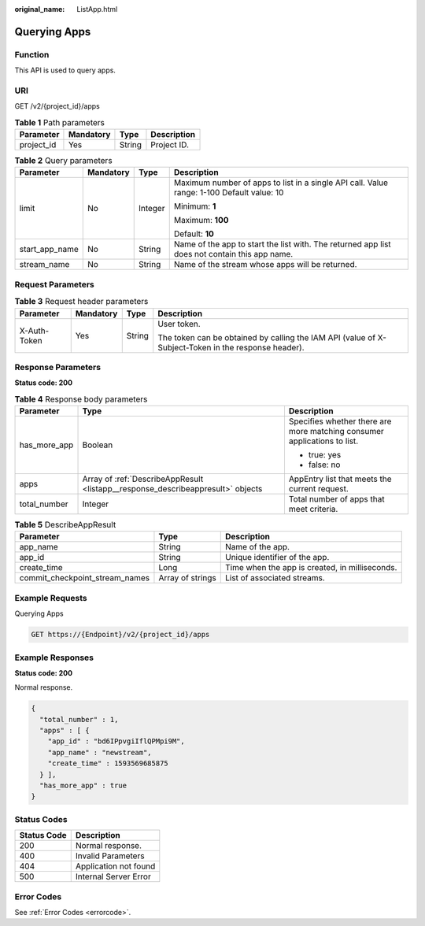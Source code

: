 :original_name: ListApp.html

.. _ListApp:

Querying Apps
=============

Function
--------

This API is used to query apps.

URI
---

GET /v2/{project_id}/apps

.. table:: **Table 1** Path parameters

   ========== ========= ====== ===========
   Parameter  Mandatory Type   Description
   ========== ========= ====== ===========
   project_id Yes       String Project ID.
   ========== ========= ====== ===========

.. table:: **Table 2** Query parameters

   +-----------------+-----------------+-----------------+-----------------------------------------------------------------------------------------------+
   | Parameter       | Mandatory       | Type            | Description                                                                                   |
   +=================+=================+=================+===============================================================================================+
   | limit           | No              | Integer         | Maximum number of apps to list in a single API call. Value range: 1-100 Default value: 10     |
   |                 |                 |                 |                                                                                               |
   |                 |                 |                 | Minimum: **1**                                                                                |
   |                 |                 |                 |                                                                                               |
   |                 |                 |                 | Maximum: **100**                                                                              |
   |                 |                 |                 |                                                                                               |
   |                 |                 |                 | Default: **10**                                                                               |
   +-----------------+-----------------+-----------------+-----------------------------------------------------------------------------------------------+
   | start_app_name  | No              | String          | Name of the app to start the list with. The returned app list does not contain this app name. |
   +-----------------+-----------------+-----------------+-----------------------------------------------------------------------------------------------+
   | stream_name     | No              | String          | Name of the stream whose apps will be returned.                                               |
   +-----------------+-----------------+-----------------+-----------------------------------------------------------------------------------------------+

Request Parameters
------------------

.. table:: **Table 3** Request header parameters

   +-----------------+-----------------+-----------------+-----------------------------------------------------------------------------------------------------+
   | Parameter       | Mandatory       | Type            | Description                                                                                         |
   +=================+=================+=================+=====================================================================================================+
   | X-Auth-Token    | Yes             | String          | User token.                                                                                         |
   |                 |                 |                 |                                                                                                     |
   |                 |                 |                 | The token can be obtained by calling the IAM API (value of X-Subject-Token in the response header). |
   +-----------------+-----------------+-----------------+-----------------------------------------------------------------------------------------------------+

Response Parameters
-------------------

**Status code: 200**

.. table:: **Table 4** Response body parameters

   +-----------------------+---------------------------------------------------------------------------------+--------------------------------------------------------------------------+
   | Parameter             | Type                                                                            | Description                                                              |
   +=======================+=================================================================================+==========================================================================+
   | has_more_app          | Boolean                                                                         | Specifies whether there are more matching consumer applications to list. |
   |                       |                                                                                 |                                                                          |
   |                       |                                                                                 | -  true: yes                                                             |
   |                       |                                                                                 |                                                                          |
   |                       |                                                                                 | -  false: no                                                             |
   +-----------------------+---------------------------------------------------------------------------------+--------------------------------------------------------------------------+
   | apps                  | Array of :ref:`DescribeAppResult <listapp__response_describeappresult>` objects | AppEntry list that meets the current request.                            |
   +-----------------------+---------------------------------------------------------------------------------+--------------------------------------------------------------------------+
   | total_number          | Integer                                                                         | Total number of apps that meet criteria.                                 |
   +-----------------------+---------------------------------------------------------------------------------+--------------------------------------------------------------------------+

.. _listapp__response_describeappresult:

.. table:: **Table 5** DescribeAppResult

   +--------------------------------+------------------+------------------------------------------------+
   | Parameter                      | Type             | Description                                    |
   +================================+==================+================================================+
   | app_name                       | String           | Name of the app.                               |
   +--------------------------------+------------------+------------------------------------------------+
   | app_id                         | String           | Unique identifier of the app.                  |
   +--------------------------------+------------------+------------------------------------------------+
   | create_time                    | Long             | Time when the app is created, in milliseconds. |
   +--------------------------------+------------------+------------------------------------------------+
   | commit_checkpoint_stream_names | Array of strings | List of associated streams.                    |
   +--------------------------------+------------------+------------------------------------------------+

Example Requests
----------------

Querying Apps

.. code-block:: text

   GET https://{Endpoint}/v2/{project_id}/apps

Example Responses
-----------------

**Status code: 200**

Normal response.

.. code-block::

   {
     "total_number" : 1,
     "apps" : [ {
       "app_id" : "bd6IPpvgiIflQPMpi9M",
       "app_name" : "newstream",
       "create_time" : 1593569685875
     } ],
     "has_more_app" : true
   }

Status Codes
------------

=========== =====================
Status Code Description
=========== =====================
200         Normal response.
400         Invalid Parameters
404         Application not found
500         Internal Server Error
=========== =====================

Error Codes
-----------

See :ref:`Error Codes <errorcode>`.
